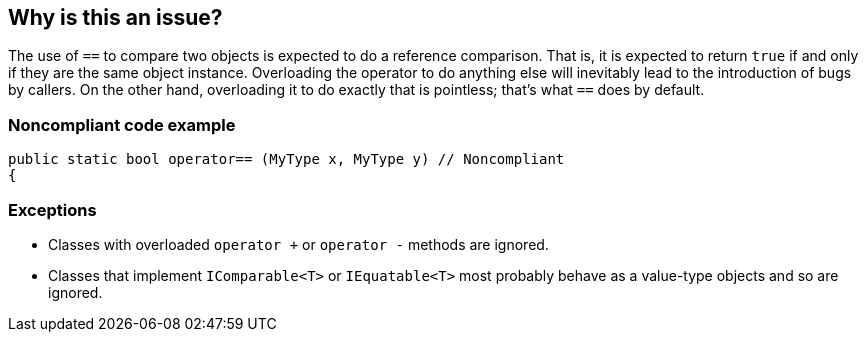 == Why is this an issue?

The use of ``++==++`` to compare two objects is expected to do a reference comparison. That is, it is expected to return ``++true++`` if and only if they are the same object instance. Overloading the operator to do anything else will inevitably lead to the introduction of bugs by callers. On the other hand, overloading it to do exactly that is pointless; that's what ``++==++`` does by default.


=== Noncompliant code example

[source,text]
----
public static bool operator== (MyType x, MyType y) // Noncompliant
{
----


=== Exceptions

* Classes with overloaded ``++operator +++`` or ``++operator -++`` methods are ignored.
* Classes that implement ``++IComparable<T>++`` or ``++IEquatable<T>++`` most probably behave as a value-type objects and so are ignored.


